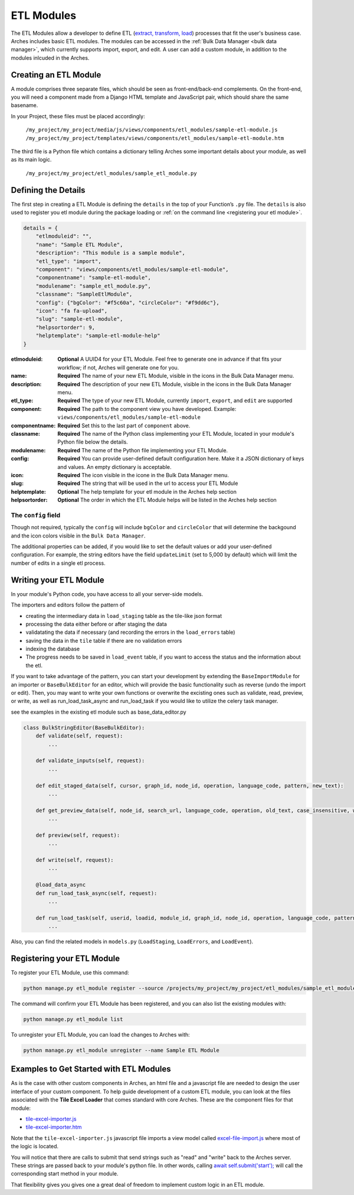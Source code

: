 ###########
ETL Modules
###########

The ETL Modules allow a developer to define ETL (`extract, transform, load <https://en.wikipedia.org/wiki/Extract,_transform,_load>`_) processes that fit the user's business case.
Arches includes basic ETL modules. The modules can be accessed in the :ref:`Bulk Data Manager <bulk data manager>`,
which currently supports import, export, and edit.
A user can add a custom module, in addition to the modules inlcuded in the Arches.

Creating an ETL Module
======================

A module comprises three separate files, which should be seen as front-end/back-end complements.
On the front-end, you will need a component made from a Django HTML template and JavaScript pair,
which should share the same basename.

In your Project, these files must be placed accordingly:

    ``/my_project/my_project/media/js/views/components/etl_modules/sample-etl-module.js``
    ``/my_project/my_project/templates/views/components/etl_modules/sample-etl-module.htm``

The third file is a Python file which contains a dictionary telling Arches some important details
about your module, as well as its main logic.

    ``/my_project/my_project/etl_modules/sample_etl_module.py``


Defining the Details
====================

The first step in creating a ETL Module is defining the ``details``
in the top of your Function’s ``.py`` file.
The ``details`` is also used to register you etl module during the package loading or :ref:`on the command line <registering your etl module>`.

.. code-block:: python

    details = {
        "etlmoduleid": "",
        "name": "Sample ETL Module",
        "description": "This module is a sample module",
        "etl_type": "import",
        "component": "views/components/etl_modules/sample-etl-module",
        "componentname": "sample-etl-module",
        "modulename": "sample_etl_module.py",
        "classname": "SampleEtlModule",
        "config": {"bgColor": "#f5c60a", "circleColor": "#f9dd6c"},
        "icon": "fa fa-upload",
        "slug": "sample-etl-module",
        "helpsortorder": 9,
        "helptemplate": "sample-etl-module-help"
    }


:etlmoduleid:
        **Optional** A UUID4 for your ETL Module. Feel free to generate one in advance if that fits your workflow;
        if not, Arches will generate one for you.
:name:
        **Required** The name of your new ETL Module, visible in the icons in the Bulk Data Manager menu.
:description:
        **Required** The description of your new ETL Module, visible in the icons in the Bulk Data Manager menu.
:etl_type:
        **Required** The type of your new ETL Module, currently ``import``, ``export``, and ``edit`` are supported
:component:
        **Required** The path to the component view you have developed.
        Example: ``views/components/etl_modules/sample-etl-module``
:componentname:
        **Required** Set this to the last part of ``component`` above.
:classname:
        **Required** The name of the Python class implementing your ETL Module,
        located in your module's Python file below the details.
:modulename:
        **Required** The name of the Python file implementing your ETL Module.
:config:
        **Required** You can provide user-defined default configuration here.
        Make it a JSON dictionary of keys and values. An empty dictionary is acceptable.
:icon:
        **Required** The icon visible in the icone in the Bulk Data Manager menu.
:slug:
        **Required** The string that will be used in the url to access your ETL Module
:helptemplate:
        **Optional** The help template for your etl module in the Arches help section
:helpsortorder:
        **Optional** The order in which the ETL Module helps will be listed in the Arches help section

The ``config`` field
--------------------

Though not required, typically the ``config`` will include ``bgColor`` and ``circleColor``
that will determine the backgound and the icon colors visible in the ``Bulk Data Manager``.

The additional properties can be added, if you would like to set the default values or add your user-defined configuration.
For example, the string editors have the field ``updateLimit`` (set to 5,000 by default)
which will limit the number of edits in a single etl process.


Writing your ETL Module
=======================

In your module's Python code, you have access to all your server-side models.

The importers and editors follow the pattern of

- creating the intermediary data in ``load_staging`` table as the tile-like json format
- processing the data either before or after staging the data
- validatating the data if necessary (and recording the errors in the ``load_errors`` table)
- saving the data in the ``tile`` table if there are no validation errors
- indexing the database
- The progress needs to be saved in ``load_event`` table, if you want to access the status and the information about the etl.

If you want to take advantage of the pattern, you can start your development by extending
the ``BaseImportModule`` for an importer or ``BaseBulkEditor`` for an editor,
which will provide the basic functionality such as reverse (undo the import or edit).
Then, you may want to write your own functions or overwrite the excisting ones
such as validate, read, preview, or write, as well as run_load_task_async and run_load_task if you would like to utilize the celery task manager.

see the examples in the existing etl module such as base_data_editor.py

.. code-block:: python

    class BulkStringEditor(BaseBulkEditor):
        def validate(self, request):
            ...

        def validate_inputs(self, request):
            ...

        def edit_staged_data(self, cursor, graph_id, node_id, operation, language_code, pattern, new_text):
            ...

        def get_preview_data(self, node_id, search_url, language_code, operation, old_text, case_insensitive, whole_word):
            ...

        def preview(self, request):
            ...

        def write(self, request):
            ...

        @load_data_async
        def run_load_task_async(self, request):
            ...

        def run_load_task(self, userid, loadid, module_id, graph_id, node_id, operation, language_code, pattern, new_text, resourceids):
            ...


Also, you can find the related models in ``models.py`` (``LoadStaging``, ``LoadErrors``, and ``LoadEvent``).


Registering your ETL Module
===========================

To register your ETL Module, use this command:

.. code-block:: bash

    python manage.py etl_module register --source /projects/my_project/my_project/etl_modules/sample_etl_module.py

The command will confirm your ETL Module has been registered, and you can also list the existing modules with:

.. code-block:: bash

    python manage.py etl_module list

To unregister your ETL Module, you can load the changes to Arches with:


.. code-block:: bash

    python manage.py etl_module unregister --name Sample ETL Module


Examples to Get Started with ETL Modules
========================================

As is the case with other custom components in Arches, an html file and a javascript file are needed to design the user interface of your custom component. To help guide development of a custom ETL module, you can look at the files associated with the **Tile Excel Loader** that comes standard with core Arches. These are the component files for that module:

* `tile-excel-importer.js <https://github.com/archesproject/arches/blob/stable/7.5.1/arches/app/media/js/views/components/etl_modules/tile-excel-importer.js>`_
* `tile-excel-importer.htm <https://github.com/archesproject/arches/blob/stable/7.5.1/arches/app/templates/views/components/etl_modules/tile-excel-importer.htm>`_

Note that the ``tile-excel-importer.js`` javascript file imports a view model called `excel-file-import.js <https://github.com/archesproject/arches/blob/stable/7.5.1/arches/app/media/js/viewmodels/excel-file-import.js>`_ where most of the logic is located.

You will notice that there are calls to submit that send strings such as "read" and "write" back to the Arches server. These strings are passed back to your module's python file. In other words, calling `await self.submit('start'); <https://github.com/archesproject/arches/blob/stable/7.5.1/arches/app/media/js/viewmodels/excel-file-import.js#L114>`_ will call the corresponding start method in your module.

That flexibility gives you gives one a great deal of freedom to implement custom logic in an ETL module.